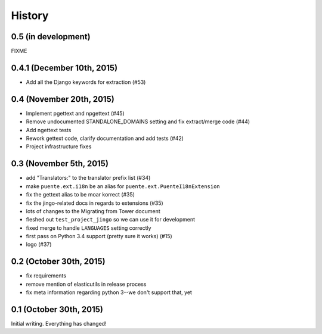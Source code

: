 .. :changelog:

=======
History
=======

0.5 (in development)
====================

FIXME


0.4.1 (December 10th, 2015)
===========================

* Add all the Django keywords for extraction (#53)


0.4 (November 20th, 2015)
=========================

* Implement pgettext and npgettext (#45)
* Remove undocumented STANDALONE_DOMAINS setting and fix extract/merge code (#44)
* Add ngettext tests
* Rework gettext code, clarify documentation and add tests (#42)
* Project infrastructure fixes


0.3 (November 5th, 2015)
========================

* add "Translators:" to the translator prefix list (#34)
* make ``puente.ext.i18n`` be an alias for ``puente.ext.PuenteI18nExtension``
* fix the gettext alias to be moar korrect (#35)
* fix the jingo-related docs in regards to extensions (#35)
* lots of changes to the Migrating from Tower document
* fleshed out ``test_project_jingo`` so we can use it for development
* fixed merge to handle ``LANGUAGES`` setting correctly
* first pass on Python 3.4 support (pretty sure it works) (#15)
* logo (#37)


0.2 (October 30th, 2015)
========================

* fix requirements
* remove mention of elasticutils in release process
* fix meta information regarding python 3--we don't support that, yet


0.1 (October 30th, 2015)
========================

Initial writing. Everything has changed!
